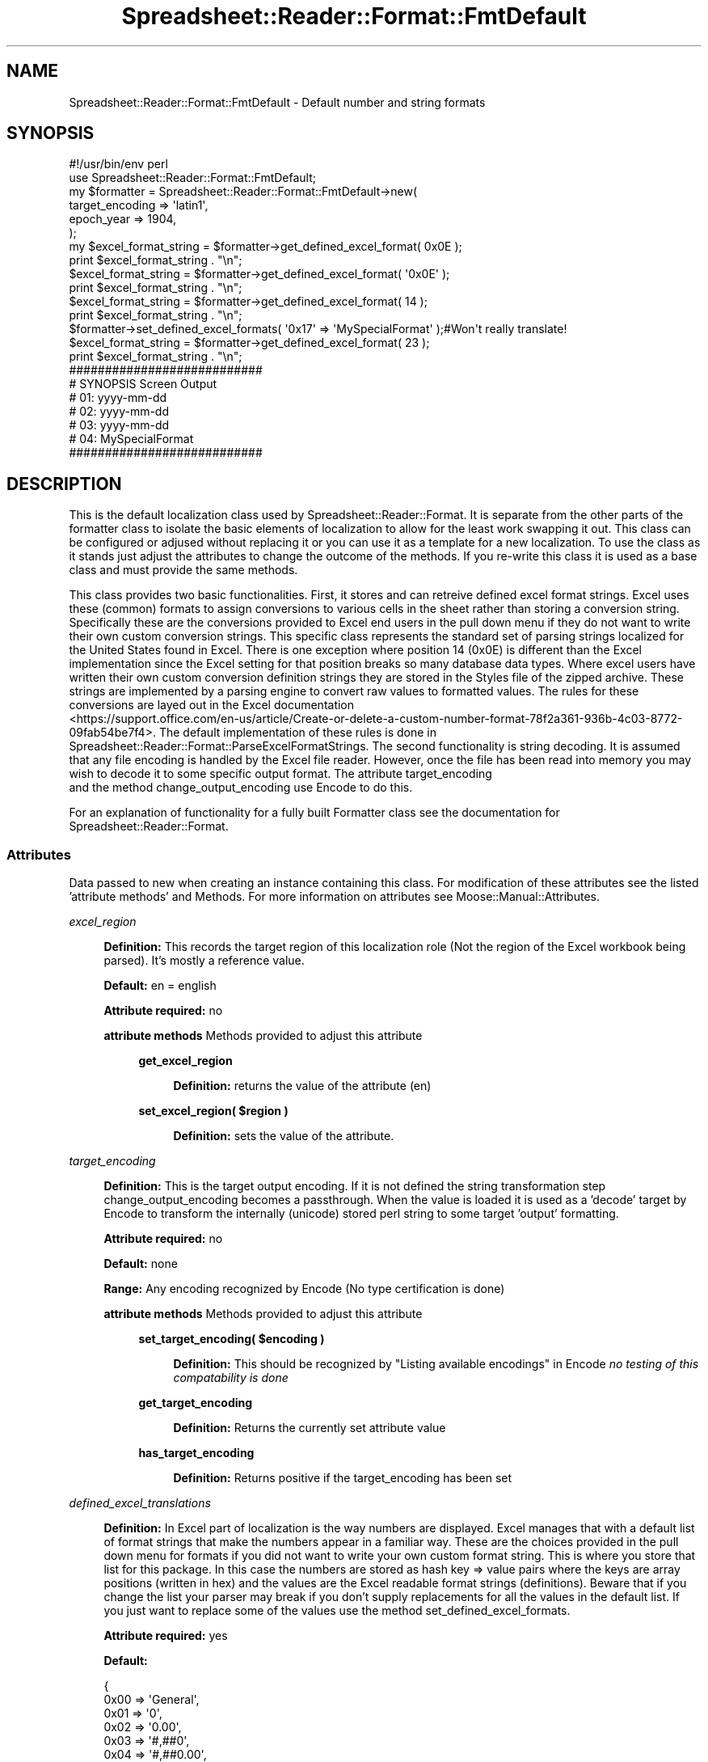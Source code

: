 .\" Automatically generated by Pod::Man 4.14 (Pod::Simple 3.40)
.\"
.\" Standard preamble:
.\" ========================================================================
.de Sp \" Vertical space (when we can't use .PP)
.if t .sp .5v
.if n .sp
..
.de Vb \" Begin verbatim text
.ft CW
.nf
.ne \\$1
..
.de Ve \" End verbatim text
.ft R
.fi
..
.\" Set up some character translations and predefined strings.  \*(-- will
.\" give an unbreakable dash, \*(PI will give pi, \*(L" will give a left
.\" double quote, and \*(R" will give a right double quote.  \*(C+ will
.\" give a nicer C++.  Capital omega is used to do unbreakable dashes and
.\" therefore won't be available.  \*(C` and \*(C' expand to `' in nroff,
.\" nothing in troff, for use with C<>.
.tr \(*W-
.ds C+ C\v'-.1v'\h'-1p'\s-2+\h'-1p'+\s0\v'.1v'\h'-1p'
.ie n \{\
.    ds -- \(*W-
.    ds PI pi
.    if (\n(.H=4u)&(1m=24u) .ds -- \(*W\h'-12u'\(*W\h'-12u'-\" diablo 10 pitch
.    if (\n(.H=4u)&(1m=20u) .ds -- \(*W\h'-12u'\(*W\h'-8u'-\"  diablo 12 pitch
.    ds L" ""
.    ds R" ""
.    ds C` ""
.    ds C' ""
'br\}
.el\{\
.    ds -- \|\(em\|
.    ds PI \(*p
.    ds L" ``
.    ds R" ''
.    ds C`
.    ds C'
'br\}
.\"
.\" Escape single quotes in literal strings from groff's Unicode transform.
.ie \n(.g .ds Aq \(aq
.el       .ds Aq '
.\"
.\" If the F register is >0, we'll generate index entries on stderr for
.\" titles (.TH), headers (.SH), subsections (.SS), items (.Ip), and index
.\" entries marked with X<> in POD.  Of course, you'll have to process the
.\" output yourself in some meaningful fashion.
.\"
.\" Avoid warning from groff about undefined register 'F'.
.de IX
..
.nr rF 0
.if \n(.g .if rF .nr rF 1
.if (\n(rF:(\n(.g==0)) \{\
.    if \nF \{\
.        de IX
.        tm Index:\\$1\t\\n%\t"\\$2"
..
.        if !\nF==2 \{\
.            nr % 0
.            nr F 2
.        \}
.    \}
.\}
.rr rF
.\" ========================================================================
.\"
.IX Title "Spreadsheet::Reader::Format::FmtDefault 3"
.TH Spreadsheet::Reader::Format::FmtDefault 3 "2020-07-11" "perl v5.32.0" "User Contributed Perl Documentation"
.\" For nroff, turn off justification.  Always turn off hyphenation; it makes
.\" way too many mistakes in technical documents.
.if n .ad l
.nh
.SH "NAME"
Spreadsheet::Reader::Format::FmtDefault \- Default number and string formats
.SH "SYNOPSIS"
.IX Header "SYNOPSIS"
.Vb 10
\&        #!/usr/bin/env perl
\&        use Spreadsheet::Reader::Format::FmtDefault;
\&        my              $formatter = Spreadsheet::Reader::Format::FmtDefault\->new(
\&                                                target_encoding => \*(Aqlatin1\*(Aq,
\&                                                epoch_year              => 1904,
\&                                        );
\&        my              $excel_format_string = $formatter\->get_defined_excel_format( 0x0E );
\&        print   $excel_format_string . "\en";
\&                        $excel_format_string = $formatter\->get_defined_excel_format( \*(Aq0x0E\*(Aq );
\&        print   $excel_format_string . "\en";
\&                        $excel_format_string = $formatter\->get_defined_excel_format( 14 );
\&        print   $excel_format_string . "\en";
\&                        $formatter\->set_defined_excel_formats( \*(Aq0x17\*(Aq => \*(AqMySpecialFormat\*(Aq );#Won\*(Aqt really translate!
\&                        $excel_format_string = $formatter\->get_defined_excel_format( 23 );
\&        print   $excel_format_string . "\en";
\&
\&        ###########################
\&        # SYNOPSIS Screen Output
\&        # 01: yyyy\-mm\-dd
\&        # 02: yyyy\-mm\-dd
\&        # 03: yyyy\-mm\-dd
\&        # 04: MySpecialFormat
\&        ###########################
.Ve
.SH "DESCRIPTION"
.IX Header "DESCRIPTION"
This is the default localization class used by Spreadsheet::Reader::Format.  It is
separate from the other parts of the formatter class to isolate the basic elements of
localization to allow for the least work swapping it out.  This class can be configured
or adjused without replacing it or you can use it as a template for a new localization.
To use the class as it stands just adjust the attributes to change the outcome of the
methods.  If you re-write this class it is used as a base class and must provide the
same methods.
.PP
This class provides two basic functionalities.  First, it stores and can retreive defined
excel format strings.  Excel uses these (common) formats to assign conversions to various
cells in the sheet rather than storing a conversion string.  Specifically these are the
conversions provided to Excel end users in the pull down menu if they do not want to
write their own custom conversion strings.  This specific class represents the standard
set of parsing strings localized for the United States found in Excel.  There is one
exception where position 14 (0x0E) is different than the Excel implementation since the
Excel setting for that position breaks so many database data types.  Where excel users
have written their own custom conversion definition strings they are stored in the
Styles file of the zipped archive.  These strings
are implemented by a parsing engine to convert raw values to formatted values.  The rules
for these conversions are layed out in the Excel documentation
 <https://support.office.com/en-us/article/Create-or-delete-a-custom-number-format-78f2a361-936b-4c03-8772-09fab54be7f4>.
The default implementation of these rules is done in
Spreadsheet::Reader::Format::ParseExcelFormatStrings.  The second
functionality is string decoding.  It is assumed that any file encoding is handled by
the Excel file reader. However, once the file has been read into memory you may wish
to decode it to some specific output format.  The attribute target_encoding
 and the method change_output_encoding
use Encode to do this.
.PP
For an explanation of functionality for a fully built Formatter class see the
documentation for Spreadsheet::Reader::Format.
.SS "Attributes"
.IX Subsection "Attributes"
Data passed to new when creating an instance containing this class. For modification
of these attributes see the listed 'attribute methods' and Methods.  For
more information on attributes see Moose::Manual::Attributes.
.PP
\fIexcel_region\fR
.IX Subsection "excel_region"
.Sp
.RS 4
\&\fBDefinition:\fR This records the target region of this localization role (Not the region of the
Excel workbook being parsed).  It's mostly a reference value.
.Sp
\&\fBDefault:\fR en = english
.Sp
\&\fBAttribute required:\fR no
.Sp
\&\fBattribute methods\fR Methods provided to adjust this attribute
.Sp
.RS 4
\&\fBget_excel_region\fR
.Sp
.RS 4
\&\fBDefinition:\fR returns the value of the attribute (en)
.RE
.RE
.RS 4
.Sp
\&\fBset_excel_region( \f(CB$region\fB )\fR
.Sp
.RS 4
\&\fBDefinition:\fR sets the value of the attribute.
.RE
.RE
.RS 4
.RE
.RE
.RS 4
.RE
.PP
\fItarget_encoding\fR
.IX Subsection "target_encoding"
.Sp
.RS 4
\&\fBDefinition:\fR This is the target output encoding.  If it is not defined the string
transformation step change_output_encoding becomes a
passthrough.  When the value is loaded it is used as a 'decode' target by Encode
to transform the internally (unicode) stored perl string to some target 'output'
formatting.
.Sp
\&\fBAttribute required:\fR no
.Sp
\&\fBDefault:\fR none
.Sp
\&\fBRange:\fR Any encoding recognized by Encode
(No type certification is done)
.Sp
\&\fBattribute methods\fR Methods provided to adjust this attribute
.Sp
.RS 4
\&\fBset_target_encoding( \f(CB$encoding\fB )\fR
.Sp
.RS 4
\&\fBDefinition:\fR This should be recognized by \*(L"Listing available encodings\*(R" in Encode
\&\fIno testing of this compatability is done\fR
.RE
.RE
.RS 4
.Sp
\&\fBget_target_encoding\fR
.Sp
.RS 4
\&\fBDefinition:\fR Returns the currently set attribute value
.RE
.RE
.RS 4
.Sp
\&\fBhas_target_encoding\fR
.Sp
.RS 4
\&\fBDefinition:\fR Returns positive if the target_encoding has been set
.RE
.RE
.RS 4
.RE
.RE
.RS 4
.RE
.PP
\fIdefined_excel_translations\fR
.IX Subsection "defined_excel_translations"
.Sp
.RS 4
\&\fBDefinition:\fR In Excel part of localization is the way numbers are displayed.
Excel manages that with a default list of format strings that make the numbers appear
in a familiar way.  These are the choices provided in the pull down menu for formats
if you did not want to write your own custom format string.  This is where you store
that list for this package.  In this case the numbers are stored as hash key => value
pairs where the keys are array positions (written in hex) and the values are the Excel
readable format strings (definitions).  Beware that if you change the list your
parser may break if you don't supply replacements for all the values in the default
list.  If you just want to replace some of the values use the method
set_defined_excel_formats.
.Sp
\&\fBAttribute required:\fR yes
.Sp
\&\fBDefault:\fR
.Sp
.Vb 10
\&        {
\&                0x00 => \*(AqGeneral\*(Aq,
\&                0x01 => \*(Aq0\*(Aq,
\&                0x02 => \*(Aq0.00\*(Aq,
\&                0x03 => \*(Aq#,##0\*(Aq,
\&                0x04 => \*(Aq#,##0.00\*(Aq,
\&                0x05 => \*(Aq$#,##0_);($#,##0)\*(Aq,
\&                0x06 => \*(Aq$#,##0_);[Red]($#,##0)\*(Aq,
\&                0x07 => \*(Aq$#,##0.00_);($#,##0.00)\*(Aq,
\&                0x08 => \*(Aq$#,##0.00_);[Red]($#,##0.00)\*(Aq,
\&                0x09 => \*(Aq0%\*(Aq,
\&                0x0A => \*(Aq0.00%\*(Aq,
\&                0x0B => \*(Aq0.00E+00\*(Aq,
\&                0x0C => \*(Aq# ?/?\*(Aq,
\&                0x0D => \*(Aq# ??/??\*(Aq,
\&                0x0E => \*(Aqyyyy\-mm\-dd\*(Aq,      # Was \*(Aqm\-d\-yy\*(Aq, which is bad as system default
\&                0x0F => \*(Aqd\-mmm\-yy\*(Aq,
\&                0x10 => \*(Aqd\-mmm\*(Aq,
\&                0x11 => \*(Aqmmm\-yy\*(Aq,
\&                0x12 => \*(Aqh:mm AM/PM\*(Aq,
\&                0x13 => \*(Aqh:mm:ss AM/PM\*(Aq,
\&                0x14 => \*(Aqh:mm\*(Aq,
\&                0x15 => \*(Aqh:mm:ss\*(Aq,
\&                0x16 => \*(Aqm\-d\-yy h:mm\*(Aq,
\&                0x1F => \*(Aq#,##0_);(#,##0)\*(Aq,
\&                0x20 => \*(Aq#,##0_);[Red](#,##0)\*(Aq,
\&                0x21 => \*(Aq#,##0.00_);(#,##0.00)\*(Aq,
\&                0x22 => \*(Aq#,##0.00_);[Red](#,##0.00)\*(Aq,
\&                0x23 => \*(Aq_(*#,##0_);_(*(#,##0);_(*"\-"_);_(@_)\*(Aq,
\&                0x24 => \*(Aq_($*#,##0_);_($*(#,##0);_($*"\-"_);_(@_)\*(Aq,
\&                0x25 => \*(Aq_(*#,##0.00_);_(*(#,##0.00);_(*"\-"??_);_(@_)\*(Aq,
\&                0x26 => \*(Aq_($*#,##0.00_);_($*(#,##0.00);_($*"\-"??_);_(@_)\*(Aq,
\&                0x27 => \*(Aqmm:ss\*(Aq,
\&                0x28 => \*(Aq[h]:mm:ss\*(Aq,
\&                0x29 => \*(Aqmm:ss.0\*(Aq,
\&                0x2A => \*(Aq##0.0E+0\*(Aq,
\&                0x2B => \*(Aq@\*(Aq,
\&                0x31 => \*(Aq@\*(Aq,
\&        }
.Ve
.Sp
\&\fBRange:\fR Any hashref of formats recognized by
Spreadsheet::Reader::Format::ParseExcelFormatStrings
.Sp
\&\fBattribute methods\fR Methods provided to by the attribute to adjust it.
.Sp
.RS 4
\&\fBtotal_defined_excel_formats\fR
.Sp
.RS 4
\&\fBDefinition:\fR get the count of the current key => value pairs
.RE
.RE
.RS 4
.Sp
See get_defined_excel_format and
set_defined_excel_formats
.RE
.RE
.RS 4
.RE
.SS "Methods"
.IX Subsection "Methods"
These are methods to use this class.  For additional FmtDefault options see the
Attributes section.
.PP
\fIget_defined_excel_format( \f(CI$position\fI )\fR
.IX Subsection "get_defined_excel_format( $position )"
.Sp
.RS 4
\&\fBDefinition:\fR This will return the preset excel format string for the stored position
from the attribute defined_excel_translations.
The positions are actually stored in a hash where the keys are integers representing a
position in an order list.
.Sp
\&\fBAccepts:\fR an integer or an octal number or octal string for the format string
\&\f(CW$position\fR
.Sp
\&\fBReturns:\fR an excel format string (not a built coercion)
.RE
.PP
\fIset_defined_excel_formats( \f(CI%args\fI )\fR
.IX Subsection "set_defined_excel_formats( %args )"
.Sp
.RS 4
\&\fBDefinition:\fR This will set the excel format strings for the indicated positions
in the attribute defined_excel_translations.
.Sp
\&\fBAccepts:\fR a Hash list, a hash ref (both with keys representing positions), or an arrayref
of strings with the update strings in the target position.  All passed argument \fBlists\fR greater
than one will be assumed to be hash arguments and must come in pairs.  If a single argument is
passed then that value is checked to see if it is a hashref or an arrayref.  For passed
arrayrefs all empty positions are ignored meaning that any preexisting value in that positions
is left in force.  To erase the default value send '@' (passthrough) as the format string for
that position.  This function does not do any string validation.  The validation is done when
the coercion is generated.
.Sp
\&\fBReturns:\fR 1 for success
.RE
.PP
\fIchange_output_encoding( \f(CI$string\fI )\fR
.IX Subsection "change_output_encoding( $string )"
.Sp
.RS 4
\&\fBDefinition:\fR This should be called on the output string prior to performing any
coercion.
.Sp
\&\fBAccepts:\fR a perl unicode coded string
.Sp
\&\fBReturns:\fR the converted \f(CW$string\fR decoded to the defined format
.RE
.SH "SUPPORT"
.IX Header "SUPPORT"
.RS 4
github Spreadsheet::Reader::Format/issues
 <https://github.com/jandrew/p5-spreadsheet-reader-format/issues>
.RE
.SH "TODO"
.IX Header "TODO"
.RS 4
Nothing yet.
.RE
.SH "AUTHOR"
.IX Header "AUTHOR"
.RS 4
Jed Lund
.Sp
jandrew@cpan.org
.RE
.SH "COPYRIGHT"
.IX Header "COPYRIGHT"
This program is free software; you can redistribute
it and/or modify it under the same terms as Perl itself.
.PP
The full text of the license can be found in the
\&\s-1LICENSE\s0 file included with this module.
.PP
This software is copyrighted (c) 2016 by Jed Lund
.SH "DEPENDENCIES"
.IX Header "DEPENDENCIES"
.RS 4
Spreadsheet::Reader::Format
.RE
.SH "SEE ALSO"
.IX Header "SEE ALSO"
.RS 4
Spreadsheet::ParseExcel \- Excel 2003 and earlier
.Sp
Spreadsheet::XLSX \- 2007+
.Sp
Spreadsheet::ParseXLSX \- 2007+
.Sp
Log::Shiras <https://github.com/jandrew/Log-Shiras>
.Sp
.RS 4
All lines in this package that use Log::Shiras are commented out
.RE
.RE
.RS 4
.RE
